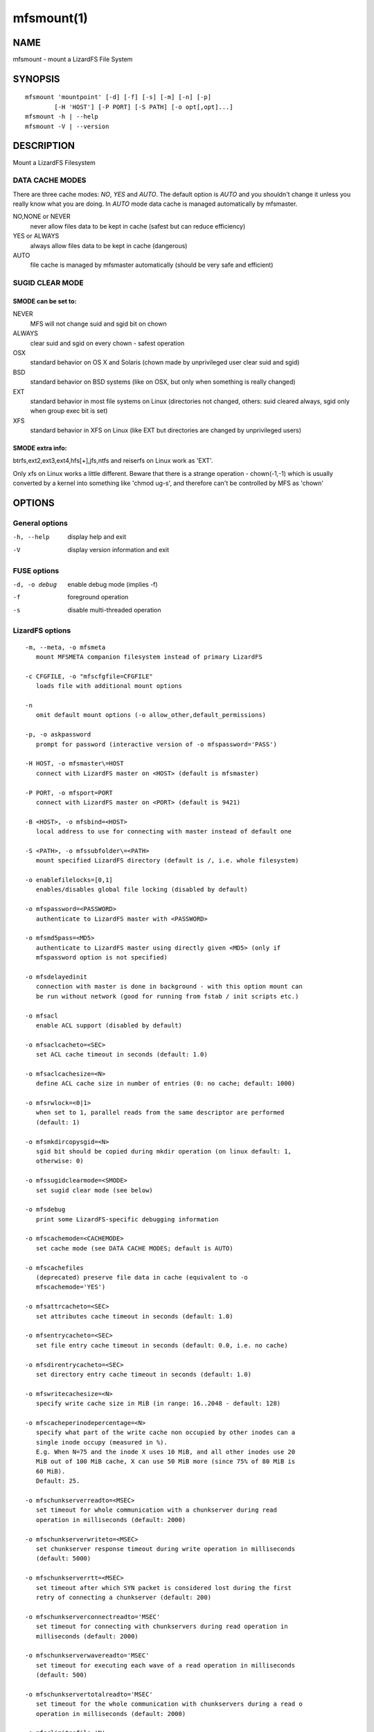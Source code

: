 .. _mfsmount.1:

***********
mfsmount(1)
***********

NAME
====

mfsmount - mount a LizardFS File System

SYNOPSIS
========

::

 mfsmount 'mountpoint' [-d] [-f] [-s] [-m] [-n] [-p]
         [-H 'HOST'] [-P PORT] [-S PATH] [-o opt[,opt]...]
 mfsmount -h | --help
 mfsmount -V | --version


DESCRIPTION
===========

Mount a LizardFS Filesystem

DATA CACHE MODES
----------------

There are three cache modes: *NO*, *YES* and *AUTO*. The default option is
*AUTO* and you shouldn't change it unless you really know what you are doing.
In *AUTO* mode data cache is managed automatically by mfsmaster.

NO,NONE or NEVER
  never allow files data to be kept in cache (safest but can reduce efficiency)

YES or ALWAYS
  always allow files data to be kept in cache (dangerous)

AUTO
  file cache is managed by mfsmaster automatically (should be very safe and
  efficient)

SUGID CLEAR MODE
----------------

SMODE can be set to:
^^^^^^^^^^^^^^^^^^^^

NEVER
  MFS will not change suid and sgid bit on chown

ALWAYS
  clear suid and sgid on every chown - safest operation

OSX
  standard behavior on OS X and Solaris (chown made by unprivileged
  user clear suid and sgid)

BSD
  standard behavior on BSD systems (like on OSX, but only when
  something is really changed)

EXT
  standard behavior in most file systems on Linux (directories not
  changed, others: suid cleared always, sgid only when group exec bit
  is set)

XFS
  standard behavior in XFS on Linux (like EXT but directories are
  changed by unprivileged users)

SMODE extra info:
^^^^^^^^^^^^^^^^^

btrfs,ext2,ext3,ext4,hfs[+],jfs,ntfs and reiserfs on Linux work as 'EXT'.

Only xfs on Linux works a little different. Beware that there is a strange
operation - chown(-1,-1) which is usually converted by a kernel into something
like 'chmod ug-s', and therefore can't be controlled by MFS as 'chown'


OPTIONS
=======

General options
---------------

-h, --help
  display help and exit

-V
  display version information and exit

FUSE options
------------

-d, -o debug
  enable debug mode (implies -f)
-f
  foreground operation
-s
  disable multi-threaded operation


LizardFS options
----------------

::

  -m, --meta, -o mfsmeta
     mount MFSMETA companion filesystem instead of primary LizardFS

  -c CFGFILE, -o "mfscfgfile=CFGFILE"
     loads file with additional mount options

  -n
     omit default mount options (-o allow_other,default_permissions)

  -p, -o askpassword
     prompt for password (interactive version of -o mfspassword='PASS')

  -H HOST, -o mfsmaster\=HOST
     connect with LizardFS master on <HOST> (default is mfsmaster)

  -P PORT, -o mfsport=PORT
     connect with LizardFS master on <PORT> (default is 9421)

  -B <HOST>, -o mfsbind=<HOST>
     local address to use for connecting with master instead of default one

  -S <PATH>, -o mfssubfolder\=<PATH>
     mount specified LizardFS directory (default is /, i.e. whole filesystem)

  -o enablefilelocks=[0,1]
     enables/disables global file locking (disabled by default)

  -o mfspassword=<PASSWORD>
     authenticate to LizardFS master with <PASSWORD>

  -o mfsmd5pass=<MD5>
     authenticate to LizardFS master using directly given <MD5> (only if
     mfspassword option is not specified)

  -o mfsdelayedinit
     connection with master is done in background - with this option mount can
     be run without network (good for running from fstab / init scripts etc.)

  -o mfsacl
     enable ACL support (disabled by default)

  -o mfsaclcacheto=<SEC>
     set ACL cache timeout in seconds (default: 1.0)

  -o mfsaclcachesize=<N>
     define ACL cache size in number of entries (0: no cache; default: 1000)

  -o mfsrwlock=<0|1>
     when set to 1, parallel reads from the same descriptor are performed
     (default: 1)

  -o mfsmkdircopysgid=<N>
     sgid bit should be copied during mkdir operation (on linux default: 1,
     otherwise: 0)

  -o mfssugidclearmode=<SMODE>
     set sugid clear mode (see below)

  -o mfsdebug
     print some LizardFS-specific debugging information

  -o mfscachemode=<CACHEMODE>
     set cache mode (see DATA CACHE MODES; default is AUTO)

  -o mfscachefiles
     (deprecated) preserve file data in cache (equivalent to -o
     mfscachemode='YES')

  -o mfsattrcacheto=<SEC>
     set attributes cache timeout in seconds (default: 1.0)

  -o mfsentrycacheto=<SEC>
     set file entry cache timeout in seconds (default: 0.0, i.e. no cache)

  -o mfsdirentrycacheto=<SEC>
     set directory entry cache timeout in seconds (default: 1.0)

  -o mfswritecachesize=<N>
     specify write cache size in MiB (in range: 16..2048 - default: 128)

  -o mfscacheperinodepercentage=<N>
     specify what part of the write cache non occupied by other inodes can a
     single inode occupy (measured in %).
     E.g. When N=75 and the inode X uses 10 MiB, and all other inodes use 20
     MiB out of 100 MiB cache, X can use 50 MiB more (since 75% of 80 MiB is
     60 MiB).
     Default: 25.

  -o mfschunkserverreadto=<MSEC>
     set timeout for whole communication with a chunkserver during read
     operation in milliseconds (default: 2000)

  -o mfschunkserverwriteto=<MSEC>
     set chunkserver response timeout during write operation in milliseconds
     (default: 5000)

  -o mfschunkserverrtt=<MSEC>
     set timeout after which SYN packet is considered lost during the first
     retry of connecting a chunkserver (default: 200)

  -o mfschunkserverconnectreadto='MSEC'
     set timeout for connecting with chunkservers during read operation in
     milliseconds (default: 2000)

  -o mfschunkserverwavereadto='MSEC'
     set timeout for executing each wave of a read operation in milliseconds
     (default: 500)

  -o mfschunkservertotalreadto='MSEC'
     set timeout for the whole communication with chunkservers during a read o
     operation in milliseconds (default: 2000)

  -o mfsrlimitnofile='N'
     try to change limit of simultaneously opened file descriptors on startup
     (default: 100000)

  -o mfsnice='LEVEL'
     try to change nice level to specified value on startup (default: -19)

  -o mfswriteworkers='N'
     define number of write workers (default: 10)

  -o mfswritewindowsize='N'
     define write window size (in blocks) for each chunk (default: 15)

  -o cacheexpirationtime=MSEC
     set timeout for read cache entries to be considered valid in milliseconds
     (0 disables cache) (default: 0)

  -o readaheadmaxwindowsize=KB
     set max value of readahead window per single descriptor in kibibytes
     (default: 0)

  -o mfsmemlock
     try to lock memory (must be enabled at build time)

  -o mfsdonotrememberpassword
     do not remember password in memory - more secure, but when session is lost
     then new session is created without password

  -o mfsioretries='N'
     specify number of retries before I/O error is returned (default: 30)

  -o mfsreportreservedperiod='N'
     specify interval of reporting reserved inodes in seconds (default: 60)

  -o mfsiolimits='PATH'
     specify local I/O limiting configuration file (default: no I/O limiting)

  -o symlinkcachetimeout=<N>
     Set timeout value for symlink cache timeout in seconds. Default value is
     3600.

  -o bandwidthoveruse=<N>
     Define ratio of allowed bandwidth overuse when fetching data. Default
     value is 1.25. This option is effective only with N+M goals (xors and
     erasure codes).

General mount options (see mount(8) manual):
----------------------------------------------

  -o rw, -o ro
     Mount file-system in read-write (default) or read-only mode respectively.

  -o suid, -o nosuid
     Enable or disable suid/sgid attributes to work.
  -o dev, -o nodev
     Enable or disable character or block special device files interpretation.

  -o exec, -o noexec
     Allow or disallow execution of binaries.


REPORTING BUGS
==============

Report bugs to <contact@lizardfs.org>.

COPYRIGHT
=========

Copyright 2008-2009 Gemius SA, 2013-2016 Skytechnology Sp. z o.o.

LizardFS is free software: you can redistribute it and/or modify it under the
terms of the GNU General Public License as published by the Free Software
Foundation, version 3.

LizardFS is distributed in the hope that it will be useful, but WITHOUT ANY
WARRANTY; without even the implied warranty of MERCHANTABILITY or FITNESS FOR
A PARTICULAR PURPOSE. See the GNU General Public License for more details.

You should have received a copy of the GNU General Public License along with
LizardFS. If not, see <http://www.gnu.org/licenses/>.

SEE ALSO
========

mfsmaster(8), lizardfs(1), lizardfs(7), mount(8)
